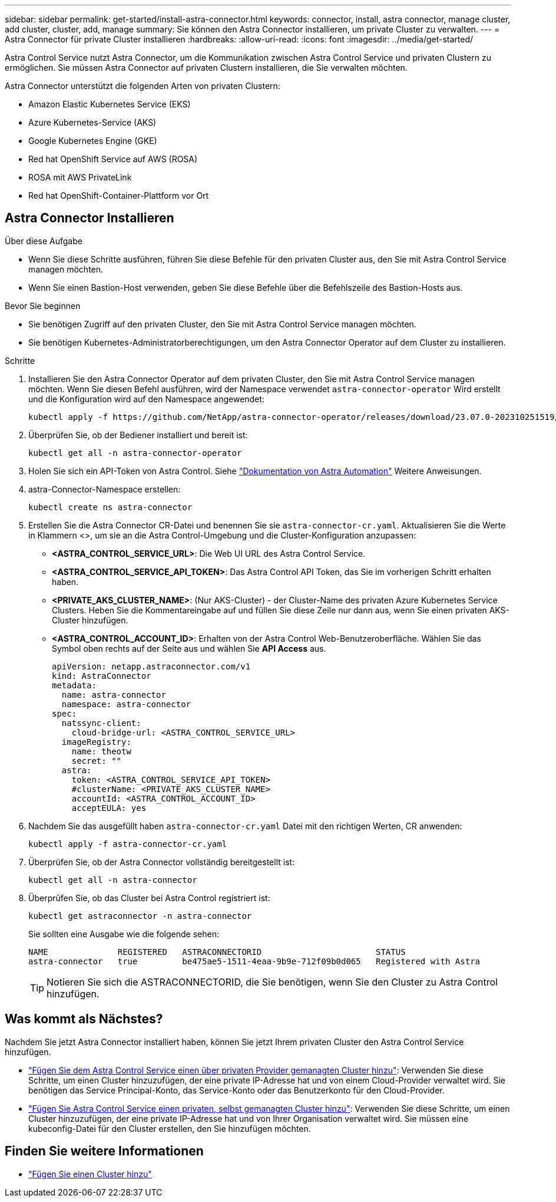 ---
sidebar: sidebar 
permalink: get-started/install-astra-connector.html 
keywords: connector, install, astra connector, manage cluster, add cluster, cluster, add, manage 
summary: Sie können den Astra Connector installieren, um private Cluster zu verwalten. 
---
= Astra Connector für private Cluster installieren
:hardbreaks:
:allow-uri-read: 
:icons: font
:imagesdir: ../media/get-started/


[role="lead"]
Astra Control Service nutzt Astra Connector, um die Kommunikation zwischen Astra Control Service und privaten Clustern zu ermöglichen. Sie müssen Astra Connector auf privaten Clustern installieren, die Sie verwalten möchten.

Astra Connector unterstützt die folgenden Arten von privaten Clustern:

* Amazon Elastic Kubernetes Service (EKS)
* Azure Kubernetes-Service (AKS)
* Google Kubernetes Engine (GKE)
* Red hat OpenShift Service auf AWS (ROSA)
* ROSA mit AWS PrivateLink
* Red hat OpenShift-Container-Plattform vor Ort




== Astra Connector Installieren

.Über diese Aufgabe
* Wenn Sie diese Schritte ausführen, führen Sie diese Befehle für den privaten Cluster aus, den Sie mit Astra Control Service managen möchten.
* Wenn Sie einen Bastion-Host verwenden, geben Sie diese Befehle über die Befehlszeile des Bastion-Hosts aus.


.Bevor Sie beginnen
* Sie benötigen Zugriff auf den privaten Cluster, den Sie mit Astra Control Service managen möchten.
* Sie benötigen Kubernetes-Administratorberechtigungen, um den Astra Connector Operator auf dem Cluster zu installieren.


.Schritte
. Installieren Sie den Astra Connector Operator auf dem privaten Cluster, den Sie mit Astra Control Service managen möchten. Wenn Sie diesen Befehl ausführen, wird der Namespace verwendet `astra-connector-operator` Wird erstellt und die Konfiguration wird auf den Namespace angewendet:
+
[source, console]
----
kubectl apply -f https://github.com/NetApp/astra-connector-operator/releases/download/23.07.0-202310251519/astraconnector_operator.yaml
----
. Überprüfen Sie, ob der Bediener installiert und bereit ist:
+
[source, console]
----
kubectl get all -n astra-connector-operator
----
. Holen Sie sich ein API-Token von Astra Control. Siehe https://docs.netapp.com/us-en/astra-automation/get-started/get_api_token.html["Dokumentation von Astra Automation"^] Weitere Anweisungen.
. astra-Connector-Namespace erstellen:
+
[source, console]
----
kubectl create ns astra-connector
----
. Erstellen Sie die Astra Connector CR-Datei und benennen Sie sie `astra-connector-cr.yaml`. Aktualisieren Sie die Werte in Klammern <>, um sie an die Astra Control-Umgebung und die Cluster-Konfiguration anzupassen:
+
** *<ASTRA_CONTROL_SERVICE_URL>*: Die Web UI URL des Astra Control Service.
** *<ASTRA_CONTROL_SERVICE_API_TOKEN>*: Das Astra Control API Token, das Sie im vorherigen Schritt erhalten haben.
** *<PRIVATE_AKS_CLUSTER_NAME>*: (Nur AKS-Cluster) - der Cluster-Name des privaten Azure Kubernetes Service Clusters. Heben Sie die Kommentareingabe auf und füllen Sie diese Zeile nur dann aus, wenn Sie einen privaten AKS-Cluster hinzufügen.
** *<ASTRA_CONTROL_ACCOUNT_ID>*: Erhalten von der Astra Control Web-Benutzeroberfläche. Wählen Sie das Symbol oben rechts auf der Seite aus und wählen Sie *API Access* aus.
+
[source, yaml]
----
apiVersion: netapp.astraconnector.com/v1
kind: AstraConnector
metadata:
  name: astra-connector
  namespace: astra-connector
spec:
  natssync-client:
    cloud-bridge-url: <ASTRA_CONTROL_SERVICE_URL>
  imageRegistry:
    name: theotw
    secret: ""
  astra:
    token: <ASTRA_CONTROL_SERVICE_API_TOKEN>
    #clusterName: <PRIVATE_AKS_CLUSTER_NAME>
    accountId: <ASTRA_CONTROL_ACCOUNT_ID>
    acceptEULA: yes
----


. Nachdem Sie das ausgefüllt haben `astra-connector-cr.yaml` Datei mit den richtigen Werten, CR anwenden:
+
[source, console]
----
kubectl apply -f astra-connector-cr.yaml
----
. Überprüfen Sie, ob der Astra Connector vollständig bereitgestellt ist:
+
[source, console]
----
kubectl get all -n astra-connector
----
. Überprüfen Sie, ob das Cluster bei Astra Control registriert ist:
+
[source, console]
----
kubectl get astraconnector -n astra-connector
----
+
Sie sollten eine Ausgabe wie die folgende sehen:

+
[listing]
----
NAME              REGISTERED   ASTRACONNECTORID                       STATUS
astra-connector   true         be475ae5-1511-4eaa-9b9e-712f09b0d065   Registered with Astra
----
+

TIP: Notieren Sie sich die ASTRACONNECTORID, die Sie benötigen, wenn Sie den Cluster zu Astra Control hinzufügen.





== Was kommt als Nächstes?

Nachdem Sie jetzt Astra Connector installiert haben, können Sie jetzt Ihrem privaten Cluster den Astra Control Service hinzufügen.

* link:add-private-provider-managed-cluster.html["Fügen Sie dem Astra Control Service einen über privaten Provider gemanagten Cluster hinzu"^]: Verwenden Sie diese Schritte, um einen Cluster hinzuzufügen, der eine private IP-Adresse hat und von einem Cloud-Provider verwaltet wird. Sie benötigen das Service Principal-Konto, das Service-Konto oder das Benutzerkonto für den Cloud-Provider.
* link:add-private-self-managed-cluster.html["Fügen Sie Astra Control Service einen privaten, selbst gemanagten Cluster hinzu"^]: Verwenden Sie diese Schritte, um einen Cluster hinzuzufügen, der eine private IP-Adresse hat und von Ihrer Organisation verwaltet wird. Sie müssen eine kubeconfig-Datei für den Cluster erstellen, den Sie hinzufügen möchten.




== Finden Sie weitere Informationen

* link:add-first-cluster.html["Fügen Sie einen Cluster hinzu"^]

